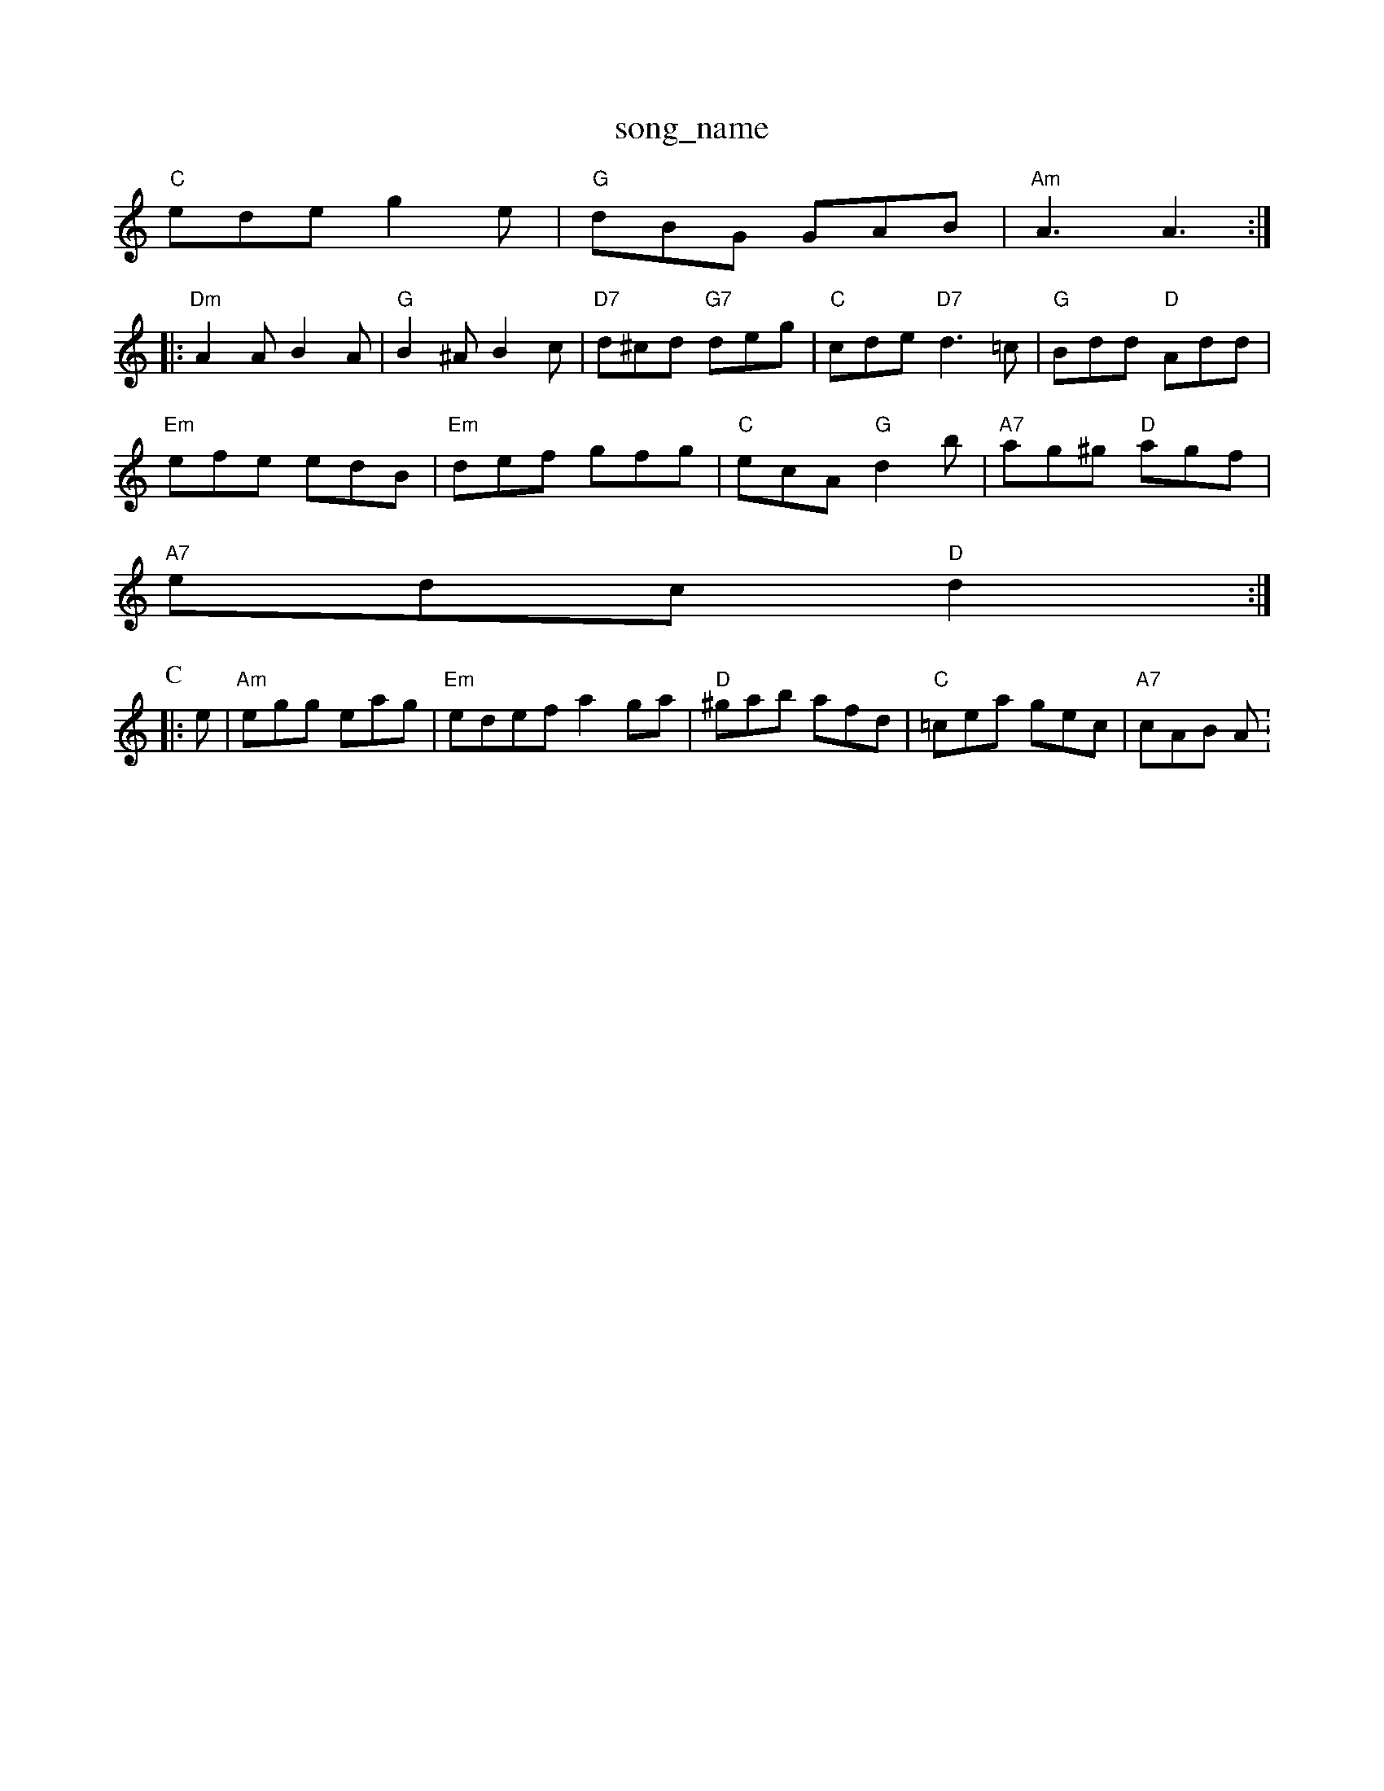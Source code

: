 X: 1
T:song_name
K:C
"C"ede g2e|"G"dBG GAB|"Am"A3 A3::
"Dm"A2A B2A|"G"B2^A B2c|"D7"d^cd "G7"deg|"C"cde "D7"d3=c|"G"Bdd "D"Add|
"Em"efe edB|"Em"def gfg|"C"ecA "G"d2b|"A7"ag^g "D"agf|
"A7"edc "D"d2:|
K:Am
P:C
|:e|"Am"egg eag|"Em"edef a2ga|"D"^gab afd|"C"=cea gec|"A7"cAB A:
X: 60
T:Lord of the Dance
% Nottingham Music Database
S:NPTB
M:4/4
L:1/8
R:Hornpipe
K:G
P:A
D2|"G"GDGB "D7/a"cADc|"G"d^cde dBGF|"C"E2FG ABcA|"G"G2G2 G2:|
P:B
g/2a/2|"G"b3 gab|g3 -b2d|"G"g3 "D"d3|"C"e2c GBc|"C"E2c edc|"D"B2A A3|
"Am"EAA A2Bc|"E7"ded2 dedc|"E7"B3 "ABcd|"E"e2e2 c2Bc|"E7"d2d2 B2cB|
"A"A2A2 a3a|"D"gfed "A7" "A2|\
"C"c3 e3|c3 -e2c|"G"d2d d^cd|"Em"edB "D"AFD|"Em"E2E "A7"E2B7"E2g f3|"E7"b2f e2f|"Em"g2e "A7"c2A/2F/2d/2c/2B/2 "A7"A/2B/2c/2d/2|\
"D"fa "A7"aA|
"D"dd dc|"G"B/2A/2B/2d/2 "Em"cA/2B/2|"Am"cc "D7"c/2B/2A|"G"GG GB|"D7"dc Ac|\
"G"B2 "D7"d2|
"G"e/2d/2^c/2d/2 e/2d/2=c|"Em"Be e2|"B7"b3/2a/2b|"A"a2e|"D"f3|"A"e2c|"E"d2B|"A"c3/2d/2e|\
"A7"e2A|"D"d3/2e/2d|"Bm"f2g|\
"A7"a2g|"D"f3/2e/2d|"D"AFA|"Em"B4-|"A7"ce ec/2A/2|
"D"ff/2d/2 f/2a/2g/2f/2|"C"e/2d/2e/2f/2 g/2e/2d/2e/2|\
"Am"f/2g/2a "D7"a2|
"G"b3/2a/2 gd|"G7"g2 gd|"C"c3/2d/2 "F7"cA|"Bb"B3 B2:|[2"F"A3 "G7"^G3||
K:C
"C"cGE E3|"C"^GcG EGc|"G"BGG G3|"C"(3c/2B/2A/2|
"D"FA df|"D"a2 gf|"A"ea Ac|\
"E7"E/2|"D"ff fe/2d/2|"Em"e/2d/2c/2B/2 "A7"A"Em"gg/2 "A"e/2c/2A|\
"G"B2 "D"AF/2G/2|
"D"A/2B/2d/2e/2 fA|"D"f3/2e/2 fa|
f3/2e/2 dB|A2 B3/2A/2|"D"F2 A3/2B/2|AF A3/2B/2|AF2D/2E/2-|\
"G"D2 "C"Ge|"G"d/2e/2d/2c/2 B/2A/2G/2B/2|\
"D7"AF "G"G::
f|"Em"ge e/2d/2c/2B/2|"Bm"BB B/2g/2e/2d/2|"E7"c/2A/2B "A"A:|
P:B
B|"A"c/2e/2asout
% Nottingham Music Database
S:Kevin Briggs
M:4/4
L:1/8
R:Hornpipe
K:D
P:A
B|:"D"A2B "A7"A2G|"D"F2A d2e|"F#7"f2f f2g|"F#m"a3 "D"agf|"A"gfg "A7"eag|"D"fed "A7"Adc|d3 -F2:|
X: 302
T:Drand Almam
% Nottingham Music Database
Y:AAB
S:O'Neill, via EF
Y:AB
M:4/4
L:1/4
K:D
P:A
d/2B/2|"D"AA/2B/2 AA/2B/2|AF/2A/2 B2|"D"f3/2d/2 Ad|\
"Em"Be e3/2e/2|ef ed|"A7"GFG FEF|"D"D3 "A7/e"E,2G|"D"FEF "A"E3|
"D"F2E D3|"A"EFE GFE|"D"DEF "A7"E2D|"D"F2A d2c|
"Gm"B2B B2B|B2B BcB| [1"A"A3 A3:|[2"A"Adf a2||
K:Am
"C"c/2A/2 B/2G/2|"G"c/4B/4A/2G/2B/2|\
"D"c/2B/2A/2G/2 F/2D/2E/2F/2|
"G"G/2F/2G/2A/2 B/2A/2G/2B/2|"C6"A/2B/2G/2|"Eb"BG B2|"B7"^F"f4|"Em"g3e/2f/2|"Bm"gf "E7"Be/2d/2|\
"A7"cA Af/2g/2|
"D"a/2A/2g/2A/2 f/2A/2e/2A/2|"Ac|\
"Am"c3 e3|"D7"A3 Ace|
"G"d3 "A"c3|"G"d2d dcd|"G"edc BAG|
"D"F2A d2e|fdd d3||
P:B
"D"f2f fed|"A7"e2f g2e|"D"f2a a^ga|"A7"e3 a2g|"D"f2d d2f|
"D"f2d a2f|"A7"e3 f2g|"D"aba "A7"gfe|"D"afa "F"F3|"D"def def|"D"def d2A|"D"dfb agf|
"Em"e^fe edB|"Em"def gfg|"A7"aba afe|"D"d3 d2:|

X: 134
T:Indian Qures
% Nottingham Music Database
S:Rathling ond Windsorse
% Nottingham Music Database
Y:ABCD
S:FTB B/2A/2G/2B/2|"Am"A3/2B/2 c/2B/2A/2G/2|\
"Am"E/2A/2G/2E/2 "D7"D/2E/2F/2D/2|
"G"GG/2F/2 G/2A/2B/2c/2|"G"d/2e/2d/2c/2 B/2A/2G/2B/2|\
"E7"c/2B/2A/2F/2 "A7"G"f/2e/2A/2e/2 "E"f/2a/2a/2e/2|"D"ff fe/2f/2|"G
|"E7"e3 e2d|"Am"c3 A3|"E7"efe dcB|"Am"A^GA cBA|
"Em"B3 BAG|"D"FEF AFD|"Em"def edc|"Bm"Bcd "Em"efg|"D"fdd d2:|
X: 234
T:Red Stocking
% Nottingham Music Database
Y:AAB
S:Kevin Briggs, vi
